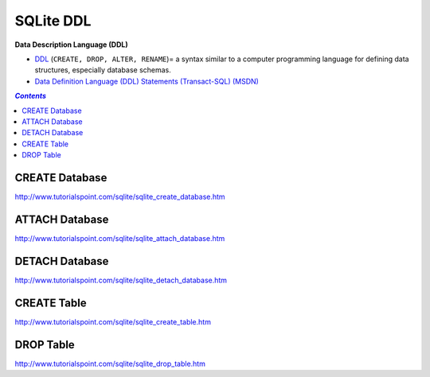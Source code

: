 ##########
SQLite DDL
##########
**Data Description Language (DDL)** 

- `DDL <https://en.wikipedia.org/wiki/Data_definition_language>`__  (``CREATE, DROP, ALTER, RENAME``)= a syntax similar to a computer programming language for defining data structures, especially database schemas.
- `Data Definition Language (DDL) Statements (Transact-SQL) (MSDN) <https://msdn.microsoft.com/en-us/library/ff848799.aspx>`__

.. contents:: `Contents`
   :depth: 2
   :local:

***************
CREATE Database
***************
http://www.tutorialspoint.com/sqlite/sqlite_create_database.htm

***************
ATTACH Database
***************
http://www.tutorialspoint.com/sqlite/sqlite_attach_database.htm

***************
DETACH Database
***************
http://www.tutorialspoint.com/sqlite/sqlite_detach_database.htm

************
CREATE Table
************
http://www.tutorialspoint.com/sqlite/sqlite_create_table.htm

**********
DROP Table
**********
http://www.tutorialspoint.com/sqlite/sqlite_drop_table.htm